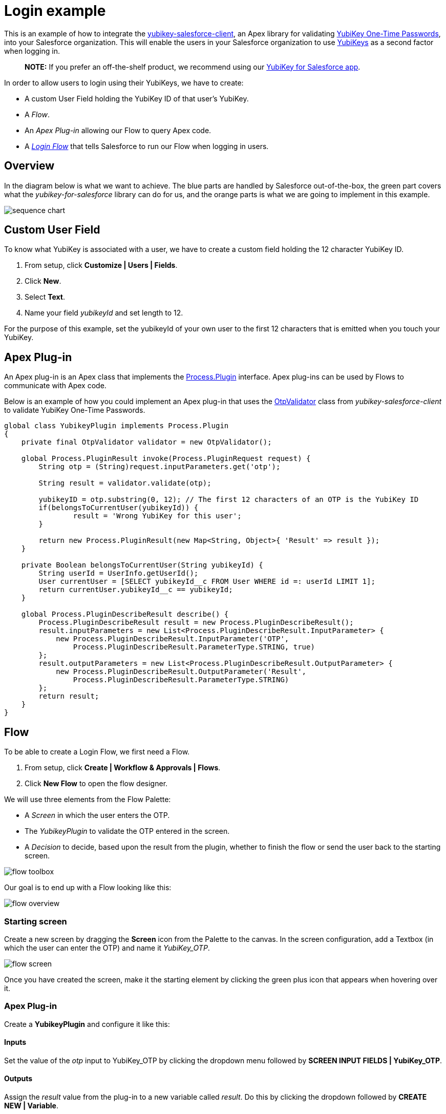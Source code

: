 Login example
=============

This is an example of how to integrate the link:https://github.com/Yubico/yubikey-salesforce-client[yubikey-salesforce-client],
an Apex library for validating link:http://www.yubico.com/products/yubikey-hardware/yubikey/technical-description/[YubiKey One-Time Passwords], into your Salesforce organization.
This will enable the users in your Salesforce organization to use link:http://www.yubico.com/about/intro[YubiKeys] as a second factor when logging in.

> *NOTE:* If you prefer an off-the-shelf product, we recommend
using our link:http://yubico.com/salesforce[YubiKey for Salesforce app].

In order to allow users to login using their YubiKeys, we have to create:

 - A custom User Field holding the YubiKey ID of that user's YubiKey. 
 - A _Flow_.
 - An _Apex Plug-in_ allowing our Flow to query Apex code.
 - A link:https://help.salesforce.com/HTViewHelpDoc?id=security_login_flow.htm[_Login Flow_] that tells Salesforce to run our Flow when logging in users.


== Overview
In the diagram below is what we want to achieve. The blue parts are handled by Salesforce out-of-the-box, the green part covers what the _yubikey-for-salesforce_ library
can do for us, and the orange parts is what we are going to implement in this example.

image:sequence_chart.png[]

== Custom User Field
To know what YubiKey is associated with a user, we have to create a custom field
holding the 12 character YubiKey ID.

 1. From setup, click *Customize | Users | Fields*.
 2. Click *New*.
 3. Select *Text*.
 4. Name your field _yubikeyId_ and set length to 12.

For the purpose of this example, set the yubikeyId of your own user to the first 12 characters
that is emitted when you touch your YubiKey.

== Apex Plug-in

An Apex plug-in is an Apex class that implements the link:https://www.salesforce.com/us/developer/docs/apexcode/Content/apex_process_plugin.htm[Process.Plugin] interface. Apex plug-ins
can be used by Flows to communicate with Apex code.

Below is an example of how you could implement an Apex plug-in that uses the link:https://github.com/Yubico/yubikey-salesforce-client/blob/master/src/classes/OtpValidator.cls[OtpValidator] class
from _yubikey-salesforce-client_ to validate YubiKey One-Time Passwords.

[source,java]
----
global class YubikeyPlugin implements Process.Plugin 
{
    private final OtpValidator validator = new OtpValidator();
   
    global Process.PluginResult invoke(Process.PluginRequest request) {   
        String otp = (String)request.inputParameters.get('otp'); 

        String result = validator.validate(otp);

	yubikeyID = otp.substring(0, 12); // The first 12 characters of an OTP is the YubiKey ID
	if(belongsToCurrentUser(yubikeyId)) {
		result = 'Wrong YubiKey for this user';
	}

        return new Process.PluginResult(new Map<String, Object>{ 'Result' => result }); 
    } 

    private Boolean belongsToCurrentUser(String yubikeyId) {
	String userId = UserInfo.getUserId();
	User currentUser = [SELECT yubikeyId__c FROM User WHERE id =: userId LIMIT 1];
	return currentUser.yubikeyId__c == yubikeyId;
    }
   
    global Process.PluginDescribeResult describe() { 
        Process.PluginDescribeResult result = new Process.PluginDescribeResult();  
        result.inputParameters = new List<Process.PluginDescribeResult.InputParameter> { 
            new Process.PluginDescribeResult.InputParameter('OTP', 
                Process.PluginDescribeResult.ParameterType.STRING, true)   
        }; 
        result.outputParameters = new List<Process.PluginDescribeResult.OutputParameter> { 
            new Process.PluginDescribeResult.OutputParameter('Result', 
                Process.PluginDescribeResult.ParameterType.STRING) 
        };        
        return result; 
    }
}
----

== Flow

To be able to create a Login Flow, we first need a Flow.

 1. From setup, click *Create | Workflow & Approvals | Flows*.
 2. Click *New Flow* to open the flow designer.

We will use three elements from the Flow Palette:

 - A _Screen_ in which the user enters the OTP.
 - The _YubikeyPlugin_ to validate the OTP entered in the screen.
 - A _Decision_ to decide, based upon the result from the plugin, whether to finish the flow or send the user back to the starting screen.  

image:screenshots/flow_toolbox.png[]

Our goal is to end up with a Flow looking like this:

image:screenshots/flow_overview.png[]


=== Starting screen
Create a new screen by dragging the *Screen* icon from the Palette to the canvas.
In the screen configuration, add a Textbox (in which the user can enter the OTP) and name it _YubiKey_OTP_.

image:screenshots/flow_screen.png[]

Once you have created the screen, make it the starting element by clicking the green plus icon that
appears when hovering over it.

=== Apex Plug-in
Create a *YubikeyPlugin* and configure it like this:

==== Inputs
Set the value of the _otp_ input to YubiKey_OTP by clicking the dropdown menu followed by *SCREEN INPUT FIELDS | YubiKey_OTP*.

==== Outputs
Assign the _result_ value from the plug-in to a new variable called _result_. Do this by clicking the dropdown followed by *CREATE NEW | Variable*.


=== Decision
Create a *Decision* and configure it like this:

image:screenshots/flow_decision.png[]


=== Tying it all together
Start dragging from the small diamond shaped connectors below each element to create arrows connecting the elements.
The arrows represents the execution path of the Flow. 

 - Screen -> YubikeyPlugin
 - YubikeyPlugin -> Decision
 - Decision -> Screen

When connecting the last arrow, you will be asked to select which decision outcome that should result in this path. Choose _Fail_.
This means that if the OTP was invalid (which will set the Decision outcome to _Fail_) the user will be sent back to the starting screen.

Note that we did not specify where to go if the Decision outcome is _Success_. When such an outcome (without an arrow associated to it) occurs
the flow will finish. This is exactly what we want since finishing the flow effectively logs the user in.

=== Testing and activating
Test the Flow by clicking *Run*. When the Flow works as expected, click *Save*, *Close* and then *Activate*. 

== Login Flow
It is time to configure Salesforce to run our flow when a user of a certain profile logs in.

> *WARNING:* Do not create a Login Flow for the System Administrator profile (until you're confident that things works the way
that you want) – you risk locking yourself out of Salesforce. Instead, create a test account
(remember to set the _yubikeyId__c_ field) that has another profile.

 1. From setup, click *Security Controls | Login Flows*.
 2. Click *New*.
 3. Associate the Flow that you just created with a Profile whose users you want to run the Flow during login.

That's it! The next time a user of that profile logs in to Salesforce, they will have to enter a valid YubiKey OTP.
